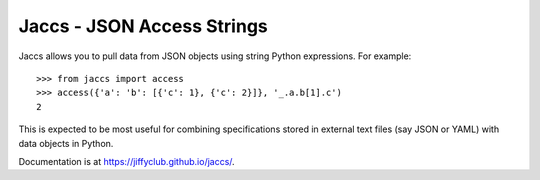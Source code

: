 Jaccs - JSON Access Strings
===========================

.. image:: https://travis-ci.org/jiffyclub/jaccs.svg?branch=master
   :target: https://travis-ci.org/jiffyclub/jaccs

Jaccs allows you to pull data from JSON objects using string Python
expressions. For example::

    >>> from jaccs import access
    >>> access({'a': 'b': [{'c': 1}, {'c': 2}]}, '_.a.b[1].c')
    2

This is expected to be most useful for combining specifications stored in
external text files (say JSON or YAML) with data objects in Python.

Documentation is at https://jiffyclub.github.io/jaccs/.


